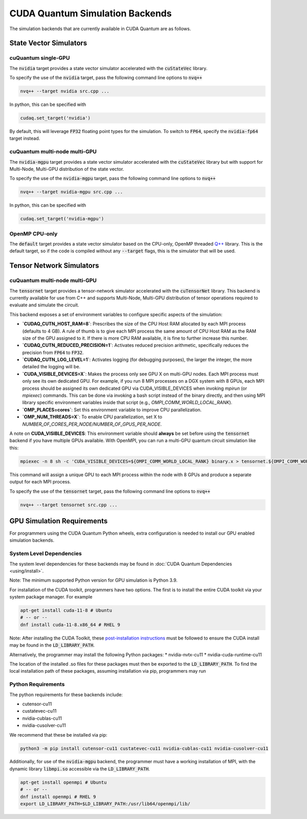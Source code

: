 CUDA Quantum Simulation Backends
*********************************

The simulation backends that are currently available in CUDA Quantum are as follows.

State Vector Simulators
==================================

cuQuantum single-GPU 
++++++++++++++++++++++++++++++++++

The :code:`nvidia` target provides a state vector simulator accelerated with 
the :code:`cuStateVec` library. 

To specify the use of the :code:`nvidia` target, pass the following command line 
options to :code:`nvq++`

.. code:: bash 

    nvq++ --target nvidia src.cpp ...

In python, this can be specified with 

.. code:: python 

    cudaq.set_target('nvidia')

By default, this will leverage :code:`FP32` floating point types for the simulation. To 
switch to :code:`FP64`, specify the :code:`nvidia-fp64` target instead. 

cuQuantum multi-node multi-GPU
++++++++++++++++++++++++++++++++++

The :code:`nvidia-mgpu` target provides a state vector simulator accelerated with 
the :code:`cuStateVec` library but with support for Multi-Node, Multi-GPU distribution of the 
state vector. 

To specify the use of the :code:`nvidia-mgpu` target, pass the following command line 
options to :code:`nvq++`

.. code:: bash 

    nvq++ --target nvidia-mgpu src.cpp ...

In python, this can be specified with 

.. code:: python 

    cudaq.set_target('nvidia-mgpu')

OpenMP CPU-only
++++++++++++++++++++++++++++++++++

The :code:`default` target provides a state vector simulator based on the CPU-only, OpenMP
threaded `Q++ <https://github.com/softwareqinc/qpp>`_ library. This is the default 
target, so if the code is compiled without any :code:`--target` flags, this is the 
simulator that will be used. 

Tensor Network Simulators
==================================

cuQuantum multi-node multi-GPU
++++++++++++++++++++++++++++++++++

The :code:`tensornet` target provides a tensor-network simulator accelerated with 
the :code:`cuTensorNet` library. This backend is currently available for use from C++ and supports 
Multi-Node, Multi-GPU distribution of tensor operations required to evaluate and simulate the circuit.

This backend exposes a set of environment variables to configure specific aspects of the simulation:

* **`CUDAQ_CUTN_HOST_RAM=8`**: Prescribes the size of the CPU Host RAM allocated by each MPI process (defaults to 4 GB). A rule of thumb is to give each MPI process the same amount of CPU Host RAM as the RAM size of the GPU assigned to it. If there is more CPU RAM available, it is fine to further increase this number.
* **`CUDAQ_CUTN_REDUCED_PRECISION=1`**: Activates reduced precision arithmetic, specifically reduces the precision from :code:`FP64` to :code:`FP32`.
* **`CUDAQ_CUTN_LOG_LEVEL=1`**: Activates logging (for debugging purposes), the larger the integer, the more detailed the logging will be.
* **`CUDA_VISIBLE_DEVICES=X`**: Makes the process only see GPU X on multi-GPU nodes. Each MPI process must only see its own dedicated GPU. For example, if you run 8 MPI processes on a DGX system with 8 GPUs, each MPI process should be assigned its own dedicated GPU via CUDA_VISIBLE_DEVICES when invoking `mpirun` (or `mpiexec`) commands. This can be done via invoking a bash script instead of the binary directly, and then using MPI library specific environment variables inside that script (e.g., `OMPI_COMM_WORLD_LOCAL_RANK`).
* **`OMP_PLACES=cores`**: Set this environment variable to improve CPU parallelization.
* **`OMP_NUM_THREADS=X`**: To enable CPU parallelization, set X to `NUMBER_OF_CORES_PER_NODE/NUMBER_OF_GPUS_PER_NODE`.

A note on **CUDA_VISIBLE_DEVICES**: This environment variable should **always** be set before using the :code:`tensornet` 
backend if you have multiple GPUs available. With OpenMPI, you can run a multi-GPU quantum circuit simulation like this:

.. code:: bash 
    
    mpiexec -n 8 sh -c 'CUDA_VISIBLE_DEVICES=${OMPI_COMM_WORLD_LOCAL_RANK} binary.x > tensornet.${OMPI_COMM_WORLD_RANK}.log'

This command will assign a unique GPU to each MPI process within the node with 8 GPUs and produce a separate output for each MPI process.

To specify the use of the :code:`tensornet` target, pass the following command line 
options to :code:`nvq++`

.. code:: bash 

    nvq++ --target tensornet src.cpp ...

GPU Simulation Requirements
==================================

For programmers using the CUDA Quantum Python wheels, extra configuration is needed to install
our GPU enabled simulation backends.

System Level Dependencies
++++++++++++++++++++++++++

The system level dependencies for these backends may be found in :doc:`CUDA Quantum Dependencies <using/install>`.

Note: The minimum supported Python version for GPU simulation is Python 3.9.

For installation of the CUDA toolkit, programmers have two options. The first is to install the
entire CUDA toolkit via your system package manager. For example

.. code:: bash

    apt-get install cuda-11-8 # Ubuntu
    # -- or -- 
    dnf install cuda-11-8.x86_64 # RHEL 9

Note: After installing the CUDA Toolkit, these `post-installation instructions
<https://docs.nvidia.com/cuda/archive/11.8.0/cuda-installation-guide-linux/index.html#post-installation-actions>`__
must be followed to ensure the CUDA install may be found in the :code:`LD_LIBRARY_PATH`.

Alternatively, the programmer may install the following Python packages:
* nvidia-nvtx-cu11 
* nvidia-cuda-runtime-cu11

The location of the installed .so files for these packages must then be exported to
the :code:`LD_LIBRARY_PATH`. To find the local installation path of these packages,
assuming installation via pip, programmers may run

.. code::bash

    python3 -m pip show nvidia-nvtx-cu11 nvidia-cuda-runtime-cu11

Python Requirements
++++++++++++++++++++

The python requirements for these backends include:

* cutensor-cu11
* custatevec-cu11
* nvidia-cublas-cu11
* nvidia-cusolver-cu11

We recommend that these be installed via pip:

.. code:: bash

    python3 -m pip install cutensor-cu11 custatevec-cu11 nvidia-cublas-cu11 nvidia-cusolver-cu11

Additionally, for use of the :code:`nvidia-mgpu` backend, the programmer must have a working
installation of MPI, with the dynamic library :code:`libmpi.so` accessible via the
:code:`LD_LIBRARY_PATH`.

.. code:: bash

    apt-get install openmpi # Ubuntu
    # -- or --
    dnf install openmpi # RHEL 9
    export LD_LIBRARY_PATH=$LD_LIBRARY_PATH:/usr/lib64/openmpi/lib/